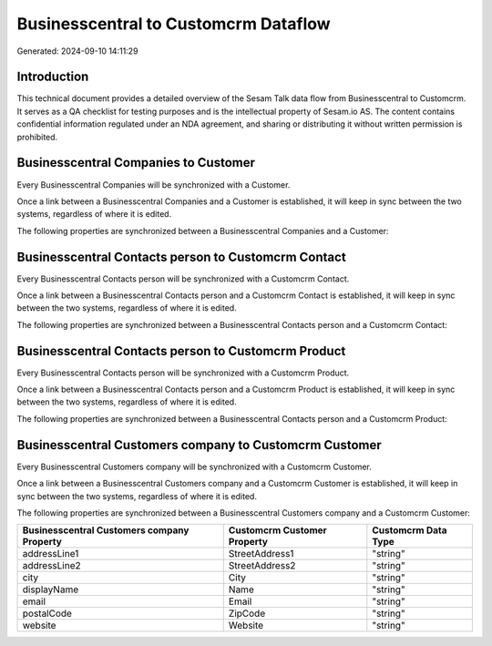=====================================
Businesscentral to Customcrm Dataflow
=====================================

Generated: 2024-09-10 14:11:29

Introduction
------------

This technical document provides a detailed overview of the Sesam Talk data flow from Businesscentral to Customcrm. It serves as a QA checklist for testing purposes and is the intellectual property of Sesam.io AS. The content contains confidential information regulated under an NDA agreement, and sharing or distributing it without written permission is prohibited.

Businesscentral Companies to  Customer
--------------------------------------
Every Businesscentral Companies will be synchronized with a  Customer.

Once a link between a Businesscentral Companies and a  Customer is established, it will keep in sync between the two systems, regardless of where it is edited.

The following properties are synchronized between a Businesscentral Companies and a  Customer:

.. list-table::
   :header-rows: 1

   * - Businesscentral Companies Property
     -  Customer Property
     -  Data Type


Businesscentral Contacts person to Customcrm Contact
----------------------------------------------------
Every Businesscentral Contacts person will be synchronized with a Customcrm Contact.

Once a link between a Businesscentral Contacts person and a Customcrm Contact is established, it will keep in sync between the two systems, regardless of where it is edited.

The following properties are synchronized between a Businesscentral Contacts person and a Customcrm Contact:

.. list-table::
   :header-rows: 1

   * - Businesscentral Contacts person Property
     - Customcrm Contact Property
     - Customcrm Data Type


Businesscentral Contacts person to Customcrm Product
----------------------------------------------------
Every Businesscentral Contacts person will be synchronized with a Customcrm Product.

Once a link between a Businesscentral Contacts person and a Customcrm Product is established, it will keep in sync between the two systems, regardless of where it is edited.

The following properties are synchronized between a Businesscentral Contacts person and a Customcrm Product:

.. list-table::
   :header-rows: 1

   * - Businesscentral Contacts person Property
     - Customcrm Product Property
     - Customcrm Data Type


Businesscentral Customers company to Customcrm Customer
-------------------------------------------------------
Every Businesscentral Customers company will be synchronized with a Customcrm Customer.

Once a link between a Businesscentral Customers company and a Customcrm Customer is established, it will keep in sync between the two systems, regardless of where it is edited.

The following properties are synchronized between a Businesscentral Customers company and a Customcrm Customer:

.. list-table::
   :header-rows: 1

   * - Businesscentral Customers company Property
     - Customcrm Customer Property
     - Customcrm Data Type
   * - addressLine1
     - StreetAddress1
     - "string"
   * - addressLine2
     - StreetAddress2
     - "string"
   * - city
     - City
     - "string"
   * - displayName
     - Name
     - "string"
   * - email
     - Email
     - "string"
   * - postalCode
     - ZipCode
     - "string"
   * - website
     - Website
     - "string"

